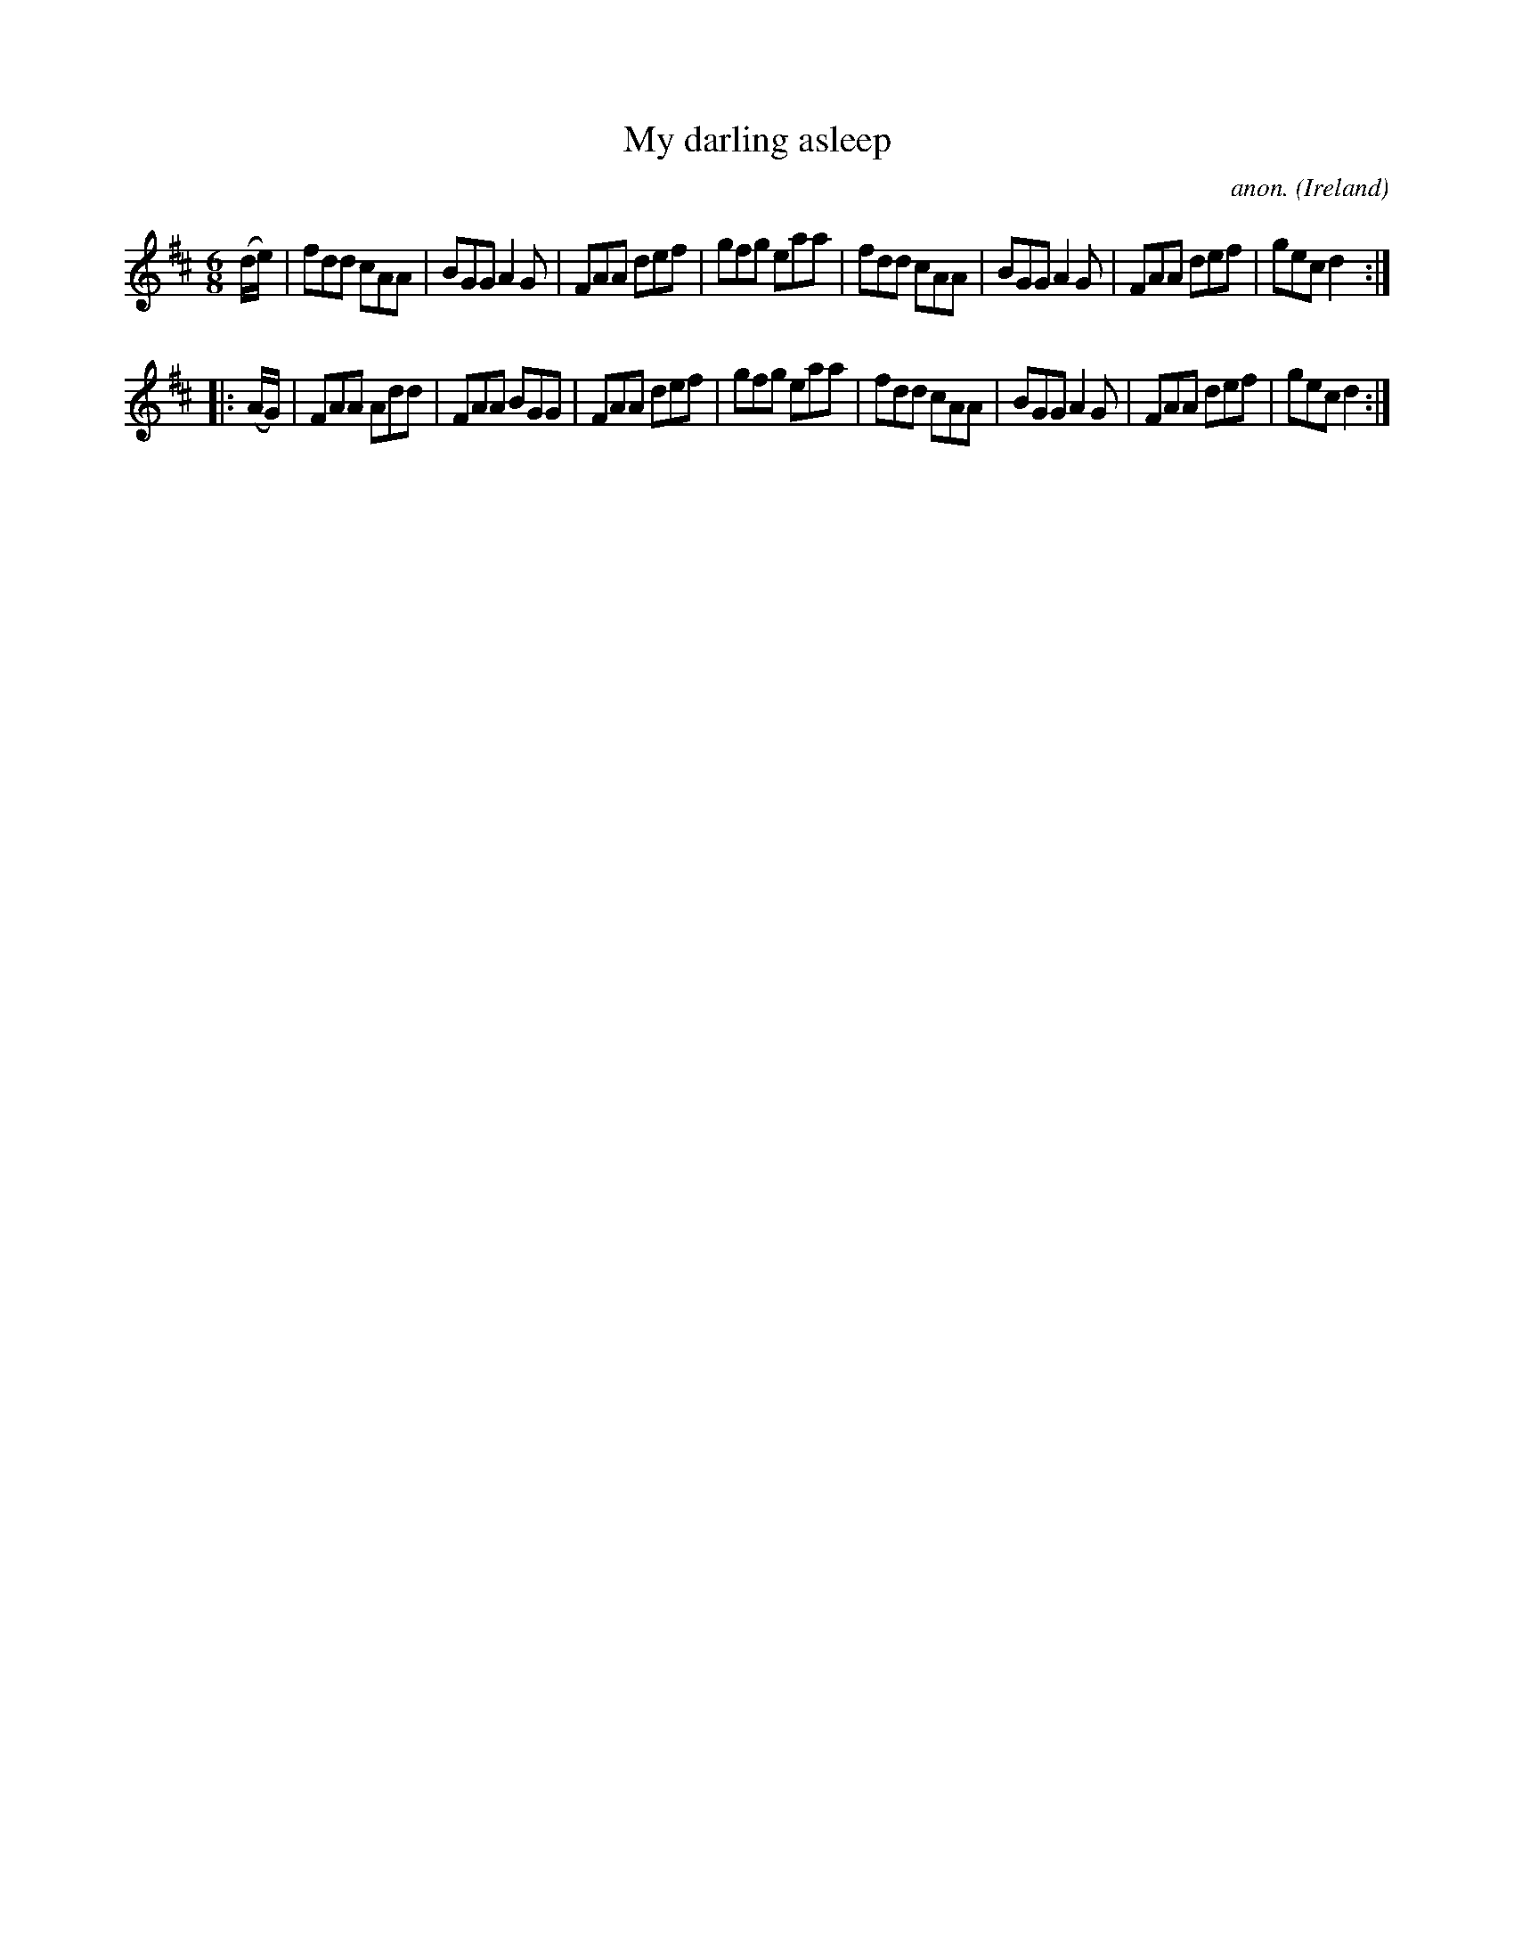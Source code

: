 X:159
T:My darling asleep
C:anon.
O:Ireland
B:Francis O'Neill: "The Dance Music of Ireland" (1907) no. 159
R:Double jig
M:6/8
L:1/8
K:D
(d/e/)|fdd cAA|BGG A2G|FAA def|gfg eaa|fdd cAA|BGG A2G|FAA def|gec d2:|
|:(A/G/)|FAA Add|FAA BGG|FAA def|gfg eaa|fdd cAA|BGG A2G|FAA def|gec d2:|
